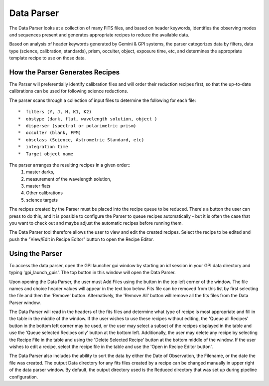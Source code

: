 .. _data_parser:

Data Parser
===================

The Data Parser looks at a collection of many FITS files, and based on header
keywords, identifies the observing modes and sequences present and generates
appropriate recipes to reduce the available data. 

Based on analysis of header keywords generated by Gemini & GPI
systems, the parser categorizes data by filters, data type (science,
calibration, standards), prism, occulter, object, exposure time, etc, and determines the appropriate template recipe to use on those data. 


How the Parser Generates Recipes
-------------------------------------



The Parser will preferentially identify calibration files and will order
their reduction recipes first, so that the up-to-date calibrations can be used for following science reductions. 

The parser scans through a collection of input files to determine the following for each file::


  *  filters (Y, J, H, K1, K2) 
  *  obstype (dark, flat, wavelength solution, object )
  *  disperser (spectral or polarimetric prism)
  *  occulter (blank, FPM)
  *  obsclass (Science, Astrometric Standard, etc)
  *  integration time
  *  Target object name

The parser arranges the resulting recipes in a given order::
        1. master darks, 
        2. measurement of the wavelength solution, 
        3. master flats
        4. Other calibrations
        5. science targets 

The recipes created by the Parser must be placed into the recipe queue to be
reduced.  There's a button the user can press to do this, and it is possible to configure the Parser to queue recipes automatically - but it is often the case that you want to check out and maybe adjust the automatic recipes before running them.

The Data Parser tool therefore allows the user to view and edit the
created recipes. Select the recipe to be edited and push the "View/Edit in
Recipe Editor" button to open the Recipe Editor.


Using the Parser
---------------------

To access the data parser, open the GPI launcher gui window by starting an idl session in your GPI data directory and typing 'gpi_launch_guis'. The top button in this window will open the Data Parser. 

Upon opening the Data Parser, the user must Add Files using the button in the top left corner of the window. The file names and choice header values will appear in the text box below.  Fits file can be removed from this list by first selecting the file and then the 'Remove' button. Alternatively, the 'Remove All' button will remove all the fits files from the Data Parser window.  

The Data Parser will read in the headers of the fits files and determine what type of recipe is most appropriate and fill in the table in the middle of the window. If the user wishes to use these recipes without editing, the 'Queue all Recipes' button in the bottom left corner may be used, or the user may select a subset of the recipes displayed in the table and use the 'Queue selected Recipes only' button at the bottom left. Additionally, the user may delete any recipe by selecting the Recipe File in the table and using the 'Delete Selected Recipe' button at the bottom middle of the window. If the user wishes to edit a recipe, select the recipe file in the table and use the 'Open in Recipe Editor button'. 

The Data Parser also includes the ability to sort the data by either the Date of Observation, the Filename, or the date the file was created. The output Data directory for any fits files created by a recipe can be changed manually in upper right of the data parser window. By default, the output directory used is the Reduced directory that was set up during pipeline configuration. 

